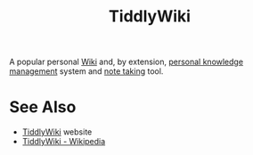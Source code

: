 :PROPERTIES:
:ID:       7cfbbdee-d0eb-47ae-8a94-d8c5aea6979c
:END:
#+title: TiddlyWiki
#+filetags: :writing:information_management:

A popular personal [[id:b99c6a7c-958b-4d70-8900-9162b935c574][Wiki]] and, by extension, [[id:d4dafaae-02cf-4a44-8fa9-afded413fe2a][personal knowledge management]] system and [[id:6992d257-971d-40c7-a617-ec82e2541206][note taking]] tool.
* See Also
 - [[https://tiddlywiki.com/][TiddlyWiki]] website
 - [[https://en.wikipedia.org/wiki/TiddlyWiki][TiddlyWiki - Wikipedia]]
